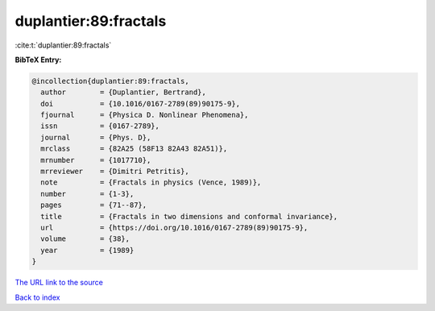 duplantier:89:fractals
======================

:cite:t:`duplantier:89:fractals`

**BibTeX Entry:**

.. code-block:: bibtex

   @incollection{duplantier:89:fractals,
     author        = {Duplantier, Bertrand},
     doi           = {10.1016/0167-2789(89)90175-9},
     fjournal      = {Physica D. Nonlinear Phenomena},
     issn          = {0167-2789},
     journal       = {Phys. D},
     mrclass       = {82A25 (58F13 82A43 82A51)},
     mrnumber      = {1017710},
     mrreviewer    = {Dimitri Petritis},
     note          = {Fractals in physics (Vence, 1989)},
     number        = {1-3},
     pages         = {71--87},
     title         = {Fractals in two dimensions and conformal invariance},
     url           = {https://doi.org/10.1016/0167-2789(89)90175-9},
     volume        = {38},
     year          = {1989}
   }
`The URL link to the source <https://doi.org/10.1016/0167-2789(89)90175-9>`_


`Back to index <../By-Cite-Keys.html>`_
